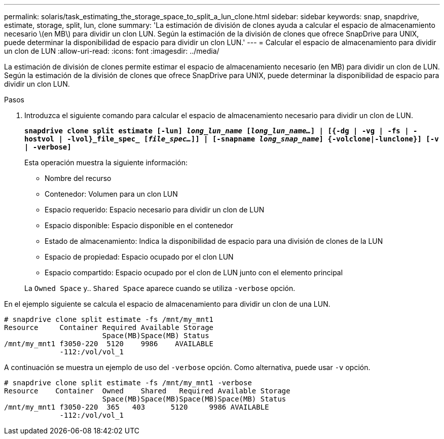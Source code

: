 ---
permalink: solaris/task_estimating_the_storage_space_to_split_a_lun_clone.html 
sidebar: sidebar 
keywords: snap, snapdrive, estimate, storage, split, lun, clone 
summary: 'La estimación de división de clones ayuda a calcular el espacio de almacenamiento necesario \(en MB\) para dividir un clon LUN. Según la estimación de la división de clones que ofrece SnapDrive para UNIX, puede determinar la disponibilidad de espacio para dividir un clon LUN.' 
---
= Calcular el espacio de almacenamiento para dividir un clon de LUN
:allow-uri-read: 
:icons: font
:imagesdir: ../media/


[role="lead"]
La estimación de división de clones permite estimar el espacio de almacenamiento necesario (en MB) para dividir un clon de LUN. Según la estimación de la división de clones que ofrece SnapDrive para UNIX, puede determinar la disponibilidad de espacio para dividir un clon LUN.

.Pasos
. Introduzca el siguiente comando para calcular el espacio de almacenamiento necesario para dividir un clon de LUN.
+
`*snapdrive clone split estimate [-lun] _long_lun_name_ [_long_lun_name..._] | [{-dg | -vg | -fs | -hostvol | -lvol}_file_spec_ [_file_spec..._]] | [-snapname _long_snap_name_] {-volclone|-lunclone}] [-v | -verbose]*`

+
Esta operación muestra la siguiente información:

+
** Nombre del recurso
** Contenedor: Volumen para un clon LUN
** Espacio requerido: Espacio necesario para dividir un clon de LUN
** Espacio disponible: Espacio disponible en el contenedor
** Estado de almacenamiento: Indica la disponibilidad de espacio para una división de clones de la LUN
** Espacio de propiedad: Espacio ocupado por el clon LUN
** Espacio compartido: Espacio ocupado por el clon de LUN junto con el elemento principal


+
La `Owned Space` y.. `Shared Space` aparece cuando se utiliza `-verbose` opción.



En el ejemplo siguiente se calcula el espacio de almacenamiento para dividir un clon de una LUN.

[listing]
----
# snapdrive clone split estimate -fs /mnt/my_mnt1
Resource     Container Required Available Storage
                       Space(MB)Space(MB) Status
/mnt/my_mnt1 f3050-220  5120    9986    AVAILABLE
             -112:/vol/vol_1
----
A continuación se muestra un ejemplo de uso del `-verbose` opción. Como alternativa, puede usar `-v` opción.

[listing]
----
# snapdrive clone split estimate -fs /mnt/my_mnt1 -verbose
Resource    Container  Owned    Shared   Required Available Storage
                       Space(MB)Space(MB)Space(MB)Space(MB) Status
/mnt/my_mnt1 f3050-220  365   403      5120     9986 AVAILABLE
             -112:/vol/vol_1
----